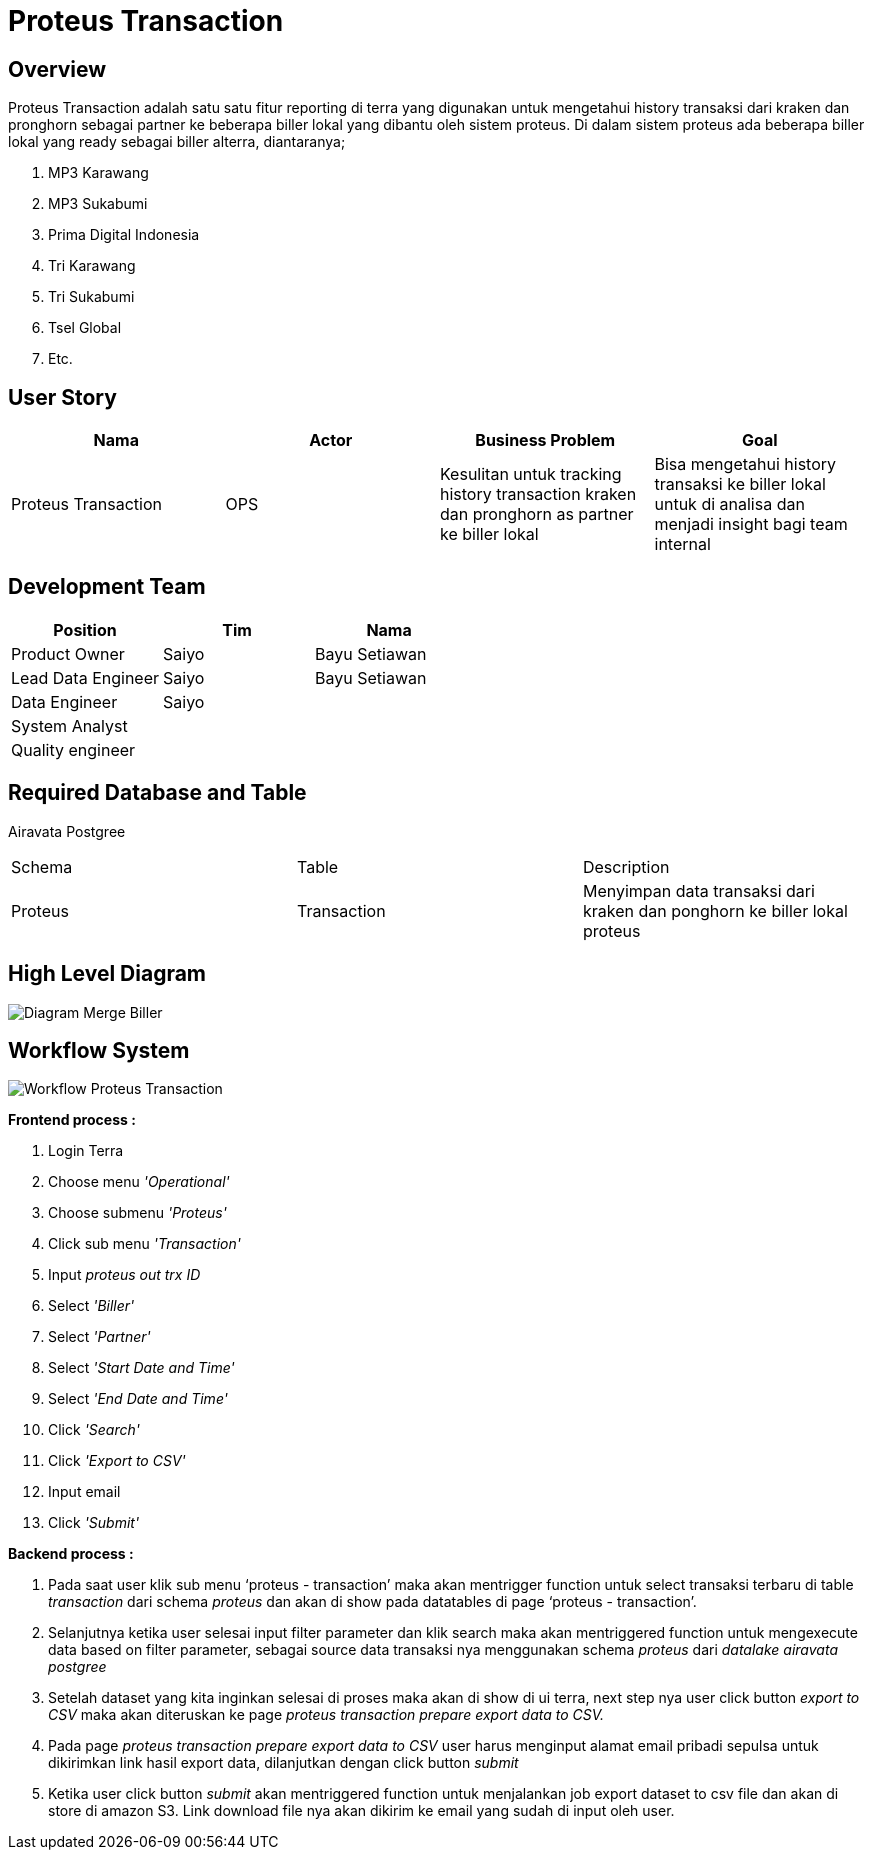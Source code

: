 = Proteus Transaction

== Overview

Proteus Transaction adalah satu satu fitur reporting di terra yang digunakan untuk mengetahui history transaksi dari kraken dan pronghorn sebagai partner ke beberapa biller lokal yang dibantu oleh sistem proteus.
Di dalam sistem proteus ada beberapa biller lokal yang ready sebagai biller alterra, diantaranya;

. MP3 Karawang
. MP3 Sukabumi
. Prima Digital Indonesia
. Tri Karawang
. Tri Sukabumi
. Tsel Global
. Etc.

== User Story

|===
| Nama | Actor| Business Problem | Goal 

| Proteus Transaction
| OPS
| Kesulitan untuk tracking history transaction kraken dan pronghorn as partner ke biller lokal 
| Bisa mengetahui history transaksi ke biller lokal untuk di analisa dan menjadi insight bagi team internal

|===

== Development Team

|===
| Position | Tim | Nama

| Product Owner
| Saiyo
| Bayu Setiawan

| Lead Data Engineer
| Saiyo
| Bayu Setiawan

| Data Engineer
| Saiyo
|

| System Analyst
|
|

| Quality engineer
|
|
|===

== Required Database and Table

Airavata Postgree

|===

| Schema | Table | Description 

| Proteus 
| Transaction
| Menyimpan data transaksi dari kraken dan ponghorn ke biller lokal proteus 

|===

== High Level Diagram

image::../images-terra/terra-Diagram_-_Merge_Biller.png[Diagram Merge Biller]

== Workflow System

image::../images-terra/terra-Workflow_-_Proteus_Transaction.png[Workflow Proteus Transaction]

*Frontend process :*

. Login Terra
. Choose menu _'Operational'_
. Choose submenu _'Proteus'_
. Click sub menu _'Transaction'_
. Input _proteus out trx ID_
. Select _'Biller'_
. Select _'Partner'_
. Select _'Start Date and Time'_
. Select _'End Date and Time'_
. Click _'Search'_
. Click _'Export to CSV'_
. Input email
. Click _'Submit'_

*Backend process :*

. Pada saat user klik sub menu '`proteus - transaction`' maka akan mentrigger function untuk select transaksi terbaru di table _transaction_ dari schema _proteus_ dan akan di show pada datatables di page '`proteus - transaction`'.
. Selanjutnya ketika user selesai input filter parameter dan klik search maka akan mentriggered function untuk mengexecute data based on filter parameter, sebagai source data transaksi nya menggunakan schema _proteus_ dari _datalake_ _airavata postgree_
. Setelah dataset yang kita inginkan selesai di proses maka akan di show di ui terra, next step        nya user click button _export to CSV_ maka akan diteruskan ke page _proteus transaction prepare export data to CSV._
. Pada page _proteus transaction prepare export data to CSV_ user harus menginput alamat email pribadi sepulsa untuk dikirimkan link hasil export data, dilanjutkan dengan click button _submit_
. Ketika user click button _submit_ akan mentriggered function untuk menjalankan job export dataset to csv file dan akan di store di amazon S3.
Link download file nya akan dikirim ke email yang sudah di input oleh user.
